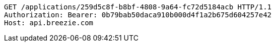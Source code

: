 [source,http,options="nowrap"]
----
GET /applications/259d5c8f-b8bf-4808-9a64-fc72d5184acb HTTP/1.1
Authorization: Bearer: 0b79bab50daca910b000d4f1a2b675d604257e42
Host: api.breezie.com

----